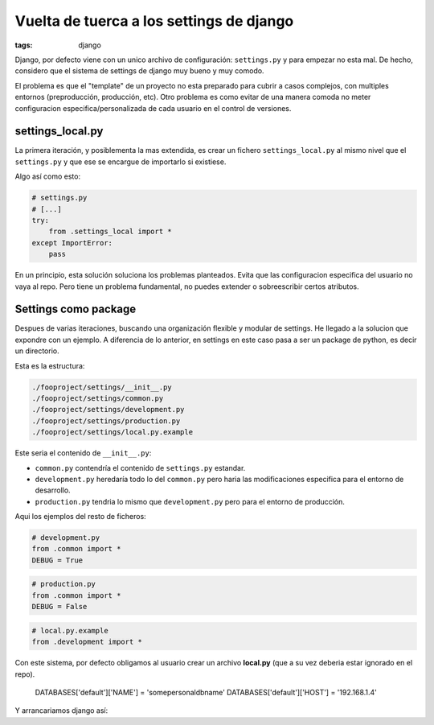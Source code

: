 Vuelta de tuerca a los settings de django
#########################################

:tags: django

Django, por defecto viene con un unico archivo de configuración: ``settings.py`` y  para empezar 
no esta mal. De hecho, considero que el sistema de settings de django muy bueno y muy comodo. 

El problema es que el "template" de un proyecto no esta preparado para cubrir a casos complejos, con 
multiples entornos (preproducción, producción, etc). Otro problema es como evitar de una manera comoda
no meter configuracion especifica/personalizada de cada usuario en el control de versiones.


settings_local.py
=================

La primera iteración, y posiblementa la mas extendida, es crear un fichero ``settings_local.py`` al
mismo nivel que el ``settings.py`` y que ese se encargue de importarlo si existiese.

Algo así como esto:

.. code-block:: python

    # settings.py
    # [...]
    try:
        from .settings_local import *
    except ImportError:
        pass



En un principio, esta solución soluciona los problemas planteados. Evita que las configuracion especifica
del usuario  no vaya al repo. Pero tiene un problema fundamental, no puedes extender o sobreescribir 
certos atributos.

Settings como package
=====================

Despues de varias iteraciones, buscando una organización flexible y modular de settings. He 
llegado a la solucion que expondre con un ejemplo. A diferencia de lo anterior, en settings en este
caso pasa a ser un package de python, es decir un directorio.

Esta es la estructura:

.. code-block:: console

    ./fooproject/settings/__init__.py
    ./fooproject/settings/common.py
    ./fooproject/settings/development.py
    ./fooproject/settings/production.py
    ./fooproject/settings/local.py.example


Este seria el contenido de ``__init__.py``:

.. code-block:: python
    # -*- coding: utf-8 -*-

    from __future__ import absolute_import, print_function
    import os, sys

    try:
        from .local import *
    except ImportError:
        print(u"«local.py» file does not exist.")
        print(u"Go to settings directory and copy «local.py.example» to «local.py»")
        sys.exit(-1)


- ``common.py`` contendría el contenido de ``settings.py`` estandar. 
- ``development.py`` heredaría todo lo del ``common.py`` pero haria las modificaciones especifica para el entorno de desarrollo.
- ``production.py`` tendria lo mismo que ``development.py`` pero para el entorno de producción.


Aqui los ejemplos del resto de ficheros:

.. code-block:: python

    # development.py
    from .common import *
    DEBUG = True


.. code-block:: python

    # production.py
    from .common import *
    DEBUG = False

.. code-block:: python
    
    # local.py.example
    from .development import *


Con este sistema, por defecto obligamos al usuario crear un archivo **local.py** (que a su vez deberia
estar ignorado en el repo).

    DATABASES['default']['NAME'] = 'somepersonaldbname'
    DATABASES['default']['HOST'] = '192.168.1.4'


Y arrancariamos django así:

